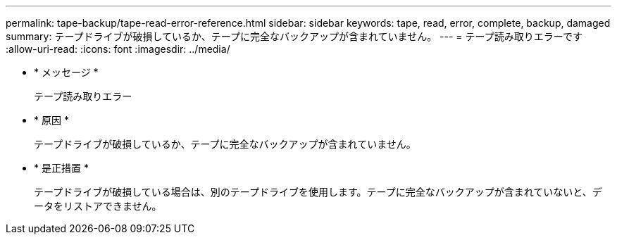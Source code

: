 ---
permalink: tape-backup/tape-read-error-reference.html 
sidebar: sidebar 
keywords: tape, read, error, complete, backup, damaged 
summary: テープドライブが破損しているか、テープに完全なバックアップが含まれていません。 
---
= テープ読み取りエラーです
:allow-uri-read: 
:icons: font
:imagesdir: ../media/


* * メッセージ *
+
テープ読み取りエラー

* * 原因 *
+
テープドライブが破損しているか、テープに完全なバックアップが含まれていません。

* * 是正措置 *
+
テープドライブが破損している場合は、別のテープドライブを使用します。テープに完全なバックアップが含まれていないと、データをリストアできません。


